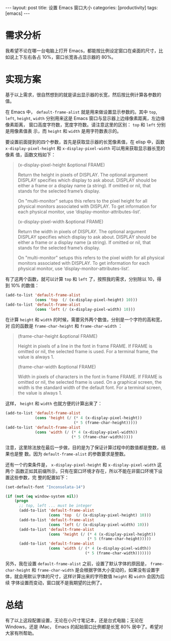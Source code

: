 #+BEGIN_EXPORT html
---
layout: post
title: 设置 Emacs 窗口大小
categories: [productivity]
tags: [emacs]
---
#+END_EXPORT

* 需求分析

我希望不论在哪一台电脑上打开 Emacs，都能按比例设定窗口在桌面的尺寸，比如说上下左右各占 10%，窗口长宽各占显示器的 80%。

* 实现方案

基于以上需求，很自然想到的就是读出显示器的长宽，然后按比例计算各参数的值。

在 Emacs 中， =default-frame-alist= 就是用来做设置显示参数的。其中 =top=, =left=,
=height=, =width= 分别用来这是 Emacs 窗口与显示器上边缘像素距离，左边缘像素距离，
窗口高度字符数，宽度字符数。请注意这里的区别： =top= 和 =left= 分别是用像素值表
示，而 =height= 和 =width= 是用字符数表示的。

要设置前面提到的四个参数，首先是获取显示器的长宽像素值，在 elisp 中，函数
=x-display-pixel-height= 和 =x-display-pixel-width= 可以用来获取显示器长宽的像素
值，函数文档如下：

#+BEGIN_QUOTE
(x-display-pixel-height &optional FRAME)

Return the height in pixels of DISPLAY.
The optional argument DISPLAY specifies which display to ask about.
DISPLAY should be either a frame or a display name (a string).
If omitted or nil, that stands for the selected frame’s display.

On "multi-monitor" setups this refers to the pixel height for all
physical monitors associated with DISPLAY.  To get information for
each physical monitor, use ‘display-monitor-attributes-list’.

(x-display-pixel-width &optional FRAME)

Return the width in pixels of DISPLAY.
The optional argument DISPLAY specifies which display to ask about.
DISPLAY should be either a frame or a display name (a string).
If omitted or nil, that stands for the selected frame’s display.

On "multi-monitor" setups this refers to the pixel width for all
physical monitors associated with DISPLAY.  To get information for
each physical monitor, use ‘display-monitor-attributes-list’.
#+END_QUOTE

有了这两个函数，就可以计算 =top= 和 =left= 了，按照我的需求，分别除以 10，得到 10%
的数值：

#+BEGIN_SRC emacs-lisp
        (add-to-list 'default-frame-alist
                     (cons 'top  (/ (x-display-pixel-height) 10)))
        (add-to-list 'default-frame-alist
                     (cons 'left (/ (x-display-pixel-width) 10)))
#+END_SRC

在计算 =height= 和 =width= 的时候，需要另外两个数值，分别是一个字符的高和宽，对
应的函数是 =frame-char-height= 和 =frame-char-width= ：

#+BEGIN_QUOTE
(frame-char-height &optional FRAME)

Height in pixels of a line in the font in frame FRAME.
If FRAME is omitted or nil, the selected frame is used.
For a terminal frame, the value is always 1.

(frame-char-width &optional FRAME)

Width in pixels of characters in the font in frame FRAME.
If FRAME is omitted or nil, the selected frame is used.
On a graphical screen, the width is the standard width of the default font.
For a terminal screen, the value is always 1.
#+END_QUOTE

这样， =height= 和 =width= 也就方便的计算出来了：

#+BEGIN_SRC emacs-lisp
        (add-to-list 'default-frame-alist
                     (cons 'height (/ (* 4 (x-display-pixel-height))
                                      (* 5 (frame-char-height)))))
        (add-to-list 'default-frame-alist
                     (cons 'width (/ (* 4 (x-display-pixel-width))
                                     (* 5 (frame-char-width)))))
#+END_SRC

注意，这里除法放在最后一步做，目的是为了保证计算过程中的数值都是整数，结果也是整
数。因为 =default-frame-alist= 的参数要求是整数。

还有一个约束条件是， =x-display-pixel-height= 和 =x-display-pixel-width= 这两个
函数正如其前缀所示，只有在窗口环境才存在，所以不能在非窗口环境下设置这些参数，完
整的配置如下：

#+BEGIN_SRC emacs-lisp
  (set-default-font "Inconsolata-14")

  (if (not (eq window-system nil))
      (progn
        ;; top, left ... must be integer
        (add-to-list 'default-frame-alist
                     (cons 'top  (/ (x-display-pixel-height) 10)))
        (add-to-list 'default-frame-alist
                     (cons 'left (/ (x-display-pixel-width) 10)))
        (add-to-list 'default-frame-alist
                     (cons 'height (/ (* 4 (x-display-pixel-height))
                                      (* 5 (frame-char-height)))))
        (add-to-list 'default-frame-alist
                     (cons 'width (/ (* 4 (x-display-pixel-width))
                                     (* 5 (frame-char-width)))))))
#+END_SRC

另外，我在设置 =default-frame-alist= 之前，设置了默认字体的原因是，
=frame-char-height= 和 =frame-char-width= 是会根据字体大小变动的，如果没有设置字
体，就会用默认字体的尺寸，这样计算出来的字符数值 =height= 和 =width= 会因为后续
字体设置而变动，窗口就不是我期望的比例了。

* 总结

有了以上这段配置设置，无论在小尺寸笔记本，还是台式电脑；无论在 Windows，还是 iMac，
Emacs 的起始窗口比例都是长宽 80% 居中了。希望对大家有所帮助。
